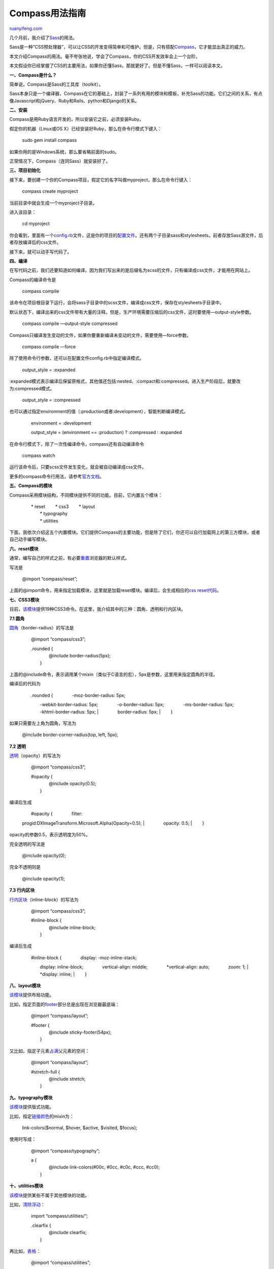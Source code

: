 .. _201211_compass:

Compass用法指南
==================================

`ruanyifeng.com <http://www.ruanyifeng.com/blog/2012/11/compass.html>`__

几个月前，我介绍了\ `Sass <http://www.ruanyifeng.com/blog/2012/06/sass.html>`__\ 的用法。

Sass是一种”CSS预处理器”，可以让CSS的开发变得简单和可维护。但是，只有搭配\ `Compass <http://compass-style.org/>`__\ ，它才能显出真正的威力。

本文介绍Compass的用法。毫不夸张地说，学会了Compass，你的CSS开发效率会上一个台阶。

本文假设你已经掌握了CSS的主要用法，如果你还懂Sass，那就更好了。但是不懂Sass，一样可以阅读本文。

**一、Compass是什么？**

简单说，Compass是Sass的工具库（toolkit）。

Sass本身只是一个编译器，Compass在它的基础上，封装了一系列有用的模块和模板，补充Sass的功能。它们之间的关系，有点像Javascript和jQuery、Ruby和Rails、python和Django的关系。

**二、安装**

Compass是用Ruby语言开发的，所以安装它之前，必须安装Ruby。

假定你的机器（Linux或OS X）已经安装好Ruby，那么在命令行模式下键入：

    　　sudo gem install compass

如果你用的是Windows系统，那么要省略前面的sudo。

正常情况下，Compass（连同Sass）就安装好了。

**三、项目初始化**

接下来，要创建一个你的Compass项目，假定它的名字叫做myproject，那么在命令行键入：

    　　compass create myproject

当前目录中就会生成一个myproject子目录。

进入该目录：

    　　cd myproject

你会看到，里面有一个\ `config.rb <https://github.com/thesassway/sass-test/blob/master/config.rb>`__\ 文件，这是你的项目的\ `配置文件 <http://compass-style.org/help/tutorials/configuration-reference/>`__\ 。还有两个子目录sass和stylesheets，前者存放Sass源文件，后者存放编译后的css文件。

接下来，就可以动手写代码了。

**四、编译**

在写代码之前，我们还要知道如何编译。因为我们写出来的是后缀名为scss的文件，只有编译成css文件，才能用在网站上。

Compass的编译命令是

    　　compass compile

该命令在项目根目录下运行，会将sass子目录中的scss文件，编译成css文件，保存在stylesheets子目录中。

默认状态下，编译出来的css文件带有大量的注释。但是，生产环境需要压缩后的css文件，这时要使用—output-style参数。

    　　compass compile —output-style compressed

Compass只编译发生变动的文件，如果你要重新编译未变动的文件，需要使用—force参数。

    　　compass compile —force

除了使用命令行参数，还可以在配置文件config.rb中指定编译模式。

    　　output\_style = :expanded

:expanded模式表示编译后保留原格式，其他值还包括:nested、:compact和:compressed。进入生产阶段后，就要改为:compressed模式。

    　　output\_style = :compressed

也可以通过指定environment的值（:production或者:development），智能判断编译模式。

    　　environment = :development


    　　output\_style = (environment == :production) ? :compressed :
    :expanded

在命令行模式下，除了一次性编译命令，compass还有自动编译命令

    　　compass watch

运行该命令后，只要scss文件发生变化，就会被自动编译成css文件。

更多的compass命令行用法，请参考\ `官方文档 <http://compass-style.org/help/tutorials/production-css/>`__\ 。

**五、Compass的模块**

Compass采用模块结构，不同模块提供不同的功能。目前，它内置五个模块：

    | 　　\* reset 　　\* css3 　　\* layout
    |  　　\* typography
    |  　　\* utilities

下面，我依次介绍这五个内置模块。它们提供Compass的主要功能，但是除了它们，你还可以自行加载网上的第三方模块，或者自己动手编写模块。

**六、reset模块**

通常，编写自己的样式之前，有必要\ `重置 <http://meyerweb.com/eric/tools/css/reset/>`__\ 浏览器的默认样式。

写法是

    　　@import “compass/reset”;

上面的@import命令，用来指定加载模块，这里就是加载reset模块。编译后，会生成相应的\ `css
reset代码 <http://meyerweb.com/eric/tools/css/reset/index.html>`__\ 。

**七、CSS3模块**

目前，\ `该模块 <http://compass-style.org/reference/compass/css3/>`__\ 提供19种CSS3命令。在这里，我介绍其中的三种：圆角、透明和行内区块。

**7.1 圆角**

`圆角 <http://compass-style.org/reference/compass/css3/border_radius/>`__\ （border-radius）的写法是

    　　@import “compass/css3”;

    | 　　.rounded {
    |  　　　　@include border-radius(5px);
    |  　　}

上面的@include命令，表示调用某个mixin（类似于C语言的宏），5px是参数，这里用来指定圆角的半径。

编译后的代码为

    | 　　.rounded { 　　　　-moz-border-radius: 5px;
    　　　　-webkit-border-radius: 5px; 　　　　-o-border-radius: 5px;
    　　　　-ms-border-radius: 5px; 　　　　-khtml-border-radius: 5px;
    |  　　　　border-radius: 5px;
    |  　　}

如果只需要左上角为圆角，写法为

    　　@include border-corner-radius(top, left, 5px);

**7.2 透明**

`透明 <http://compass-style.org/reference/compass/css3/opacity/>`__\ （opacity）的写法为

    　　@import “compass/css3”;

    | 　　#opacity {
    |  　　　　@include opacity(0.5);
    |  　　}

编译后生成

    | 　　#opacity { 　　　　filter:
    progid:DXImageTransform.Microsoft.Alpha(Opacity=0.5);
    |  　　　　opacity: 0.5;
    |  　　}

opacity的参数0.5，表示透明度为50%。

完全透明的写法是

    　　@include opacity(0);

完全不透明则是

    　　@include opacity(1);

**7.3 行内区块**

`行内区块 <http://compass-style.org/reference/compass/css3/inline_block/>`__\ （inline-block）的写法为

    　　@import “compass/css3”;

    | 　　#inline-block {
    |  　　　　@include inline-block;
    |  　　}

编译后生成

    | 　　#inline-block { 　　　　display: -moz-inline-stack;
    　　　　display: inline-block; 　　　　vertical-align: middle;
    　　　　\*vertical-align: auto; 　　　　zoom: 1;
    |  　　　　\*display: inline;
    |  　　}

**八、layout模块**

`该模块 <http://compass-style.org/reference/compass/layout/>`__\ 提供布局功能。

比如，指定页面的\ `footer <http://compass-style.org/reference/compass/layout/sticky_footer/>`__\ 部分总是出现在浏览器最底端：

    　　@import “compass/layout”;

    | 　　#footer {
    |  　　　　@include sticky-footer(54px);
    |  　　}

又比如，指定子元素\ `占满 <http://compass-style.org/reference/compass/layout/stretching/>`__\ 父元素的空间：

    　　@import “compass/layout”;

    | 　　#stretch-full {
    |  　　　　@include stretch;
    |  　　}

**九、typography模块**

`该模块 <http://compass-style.org/reference/compass/typography/>`__\ 提供版式功能。

比如，指定\ `链接颜色 <http://compass-style.org/reference/compass/typography/links/link_colors/>`__\ 的mixin为：

    　　link-colors($normal, $hover, $active, $visited, $focus);

使用时写成：

    　　@import “compass/typography”;

    | 　　a {
    |  　　　　@include link-colors(#00c, #0cc, #c0c, #ccc, #cc0);
    |  　　}

**十、utilities模块**

`该模块 <http://compass-style.org/reference/compass/utilities/>`__\ 提供某些不属于其他模块的功能。

比如，\ `清除浮动 <http://compass-style.org/reference/compass/utilities/general/clearfix/>`__\ ：

    　　import “compass/utilities/”;

    | 　　.clearfix {
    |  　　　　@include clearfix;
    |  　　}

再比如，\ `表格 <http://compass-style.org/reference/compass/utilities/tables/>`__\ ：

    　　@import “compass/utilities”;

    | 　　table {
    |  　　　　@include table-scaffolding;
    |  　　}

编译后生成

    | 　　table th { 　　　　text-align: center;
    |  　　　　font-weight: bold;
    |  　　}

    | 　　table td, 　　table th {
    |  　　　　padding: 2px;
    |  　　}

    | 　　table td.numeric, 　　table th.numeric {
    |  　　　　text-align: right;
    |  　　}

**十一、Helper函数**

除了模块，Compass还提供一系列\ `函数 <http://compass-style.org/reference/compass/helpers/>`__\ 。

有些函数非常有用，比如\ `image-width() <http://compass-style.org/reference/compass/helpers/image-dimensions/#image-width>`__\ 和\ `image-height() <http://compass-style.org/reference/compass/helpers/image-dimensions/#image-height>`__\ 返回图片的宽和高。

再比如，\ `inline-image() <http://compass-style.org/reference/compass/helpers/inline-data/>`__\ 可以将图片转为data协议的数据。

    　　@import “compass”;

    　　.icon { background-image: inline-image(“icon.png”);}

| 
|  编译后得到

    　　.icon { background-image:
    url(‘data:image/png;base64,iBROR…QmCC’);}

函数与mixin的主要区别是，不需要使用@include命令，可以直接调用。

（完）

.. note::
    原文地址: http://www.ruanyifeng.com/blog/2012/11/compass.html 
    作者: 阮一峰 

    编辑: 木书架 http://www.me115.com